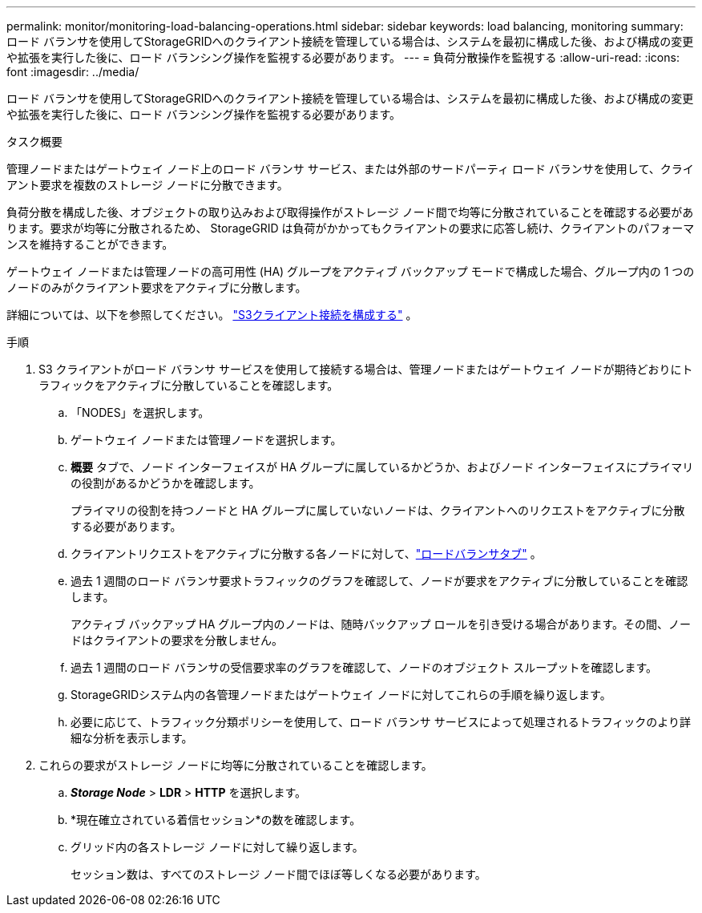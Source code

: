 ---
permalink: monitor/monitoring-load-balancing-operations.html 
sidebar: sidebar 
keywords: load balancing, monitoring 
summary: ロード バランサを使用してStorageGRIDへのクライアント接続を管理している場合は、システムを最初に構成した後、および構成の変更や拡張を実行した後に、ロード バランシング操作を監視する必要があります。 
---
= 負荷分散操作を監視する
:allow-uri-read: 
:icons: font
:imagesdir: ../media/


[role="lead"]
ロード バランサを使用してStorageGRIDへのクライアント接続を管理している場合は、システムを最初に構成した後、および構成の変更や拡張を実行した後に、ロード バランシング操作を監視する必要があります。

.タスク概要
管理ノードまたはゲートウェイ ノード上のロード バランサ サービス、または外部のサードパーティ ロード バランサを使用して、クライアント要求を複数のストレージ ノードに分散できます。

負荷分散を構成した後、オブジェクトの取り込みおよび取得操作がストレージ ノード間で均等に分散されていることを確認する必要があります。要求が均等に分散されるため、 StorageGRID は負荷がかかってもクライアントの要求に応答し続け、クライアントのパフォーマンスを維持することができます。

ゲートウェイ ノードまたは管理ノードの高可用性 (HA) グループをアクティブ バックアップ モードで構成した場合、グループ内の 1 つのノードのみがクライアント要求をアクティブに分散します。

詳細については、以下を参照してください。 link:../admin/configuring-client-connections.html["S3クライアント接続を構成する"] 。

.手順
. S3 クライアントがロード バランサ サービスを使用して接続する場合は、管理ノードまたはゲートウェイ ノードが期待どおりにトラフィックをアクティブに分散していることを確認します。
+
.. 「NODES」を選択します。
.. ゲートウェイ ノードまたは管理ノードを選択します。
.. *概要* タブで、ノード インターフェイスが HA グループに属しているかどうか、およびノード インターフェイスにプライマリの役割があるかどうかを確認します。
+
プライマリの役割を持つノードと HA グループに属していないノードは、クライアントへのリクエストをアクティブに分散する必要があります。

.. クライアントリクエストをアクティブに分散する各ノードに対して、link:viewing-load-balancer-tab.html["ロードバランサタブ"] 。
.. 過去 1 週間のロード バランサ要求トラフィックのグラフを確認して、ノードが要求をアクティブに分散していることを確認します。
+
アクティブ バックアップ HA グループ内のノードは、随時バックアップ ロールを引き受ける場合があります。その間、ノードはクライアントの要求を分散しません。

.. 過去 1 週間のロード バランサの受信要求率のグラフを確認して、ノードのオブジェクト スループットを確認します。
.. StorageGRIDシステム内の各管理ノードまたはゲートウェイ ノードに対してこれらの手順を繰り返します。
.. 必要に応じて、トラフィック分類ポリシーを使用して、ロード バランサ サービスによって処理されるトラフィックのより詳細な分析を表示します。


. これらの要求がストレージ ノードに均等に分散されていることを確認します。
+
.. *_Storage Node_* > *LDR* > *HTTP* を選択します。
.. *現在確立されている着信セッション*の数を確認します。
.. グリッド内の各ストレージ ノードに対して繰り返します。
+
セッション数は、すべてのストレージ ノード間でほぼ等しくなる必要があります。




